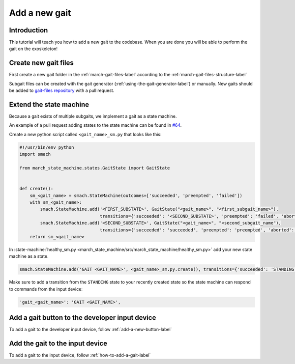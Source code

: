 Add a new gait
==============
.. inclusion-introduction-start

Introduction
^^^^^^^^^^^^
This tutorial will teach you how to add a new gait to the codebase.
When you are done you will be able to perform the gait on the exoskeleton!

.. inclusion-introduction-end

Create new gait files
^^^^^^^^^^^^^^^^^^^^^
First create a new gait folder in the :ref:`march-gait-files-label` according to the :ref:`march-gait-files-structure-label`

Subgait files can be created with the gait generator (:ref:`using-the-gait-generator-label`) or manually.
New gaits should be added to `gait-files repository <https://github.com/project-march/gait-files>`_ with a pull request.

Extend the state machine
^^^^^^^^^^^^^^^^^^^^^^^^
Because a gait exists of multiple subgaits, we implement a gait as a state machine.

An example of a pull request adding states to the state machine can be found in `#64 <https://github.com/project-march/state-machine/pull/64>`_.

Create a new python script called ``<gait_name>_sm.py`` that looks like this:

.. code::

  #!/usr/bin/env python
  import smach

  from march_state_machine.states.GaitState import GaitState


  def create():
      sm_<gait_name> = smach.StateMachine(outcomes=['succeeded', 'preempted', 'failed'])
      with sm_<gait_name>:
          smach.StateMachine.add('<FIRST_SUBSTATE>', GaitState("<gait_name>", "<first_subgait_name>"),
                                 transitions={'succeeded': '<SECOND_SUBSTATE>', 'preempted': 'failed', 'aborted': 'failed'})
          smach.StateMachine.add('<SECOND_SUBSTATE>', GaitState("<gait_name>", "<second_subgait_name"),
                                 transitions={'succeeded': 'succeeded', 'preempted': 'preempted', 'aborted': 'failed'})
      return sm_<gait_name>

In :state-machine:`healthy_sm.py <march_state_machine/src/march_state_machine/healthy_sm.py>` add your new state machine as a state.

.. code::

  smach.StateMachine.add('GAIT <GAIT_NAME>', <gait_name>_sm.py.create(), transitions={'succeeded': 'STANDING', 'preempted': 'failed', 'failed': 'UNKNOWN'})

Make sure to add a transition from the ``STANDING`` state to your recently created state so the state machine can respond to commands from the input device:

.. code::

  'gait_<gait_name>': 'GAIT <GAIT_NAME>',

Add a gait button to the developer input device
^^^^^^^^^^^^^^^^^^^^^^^^^^^^^^^^^^^^^^^^^^^^^^^
To add a gait to the developer input device, follow :ref:`add-a-new-button-label`

Add the gait to the input device
^^^^^^^^^^^^^^^^^^^^^^^^^^^^^^^^
To add a gait to the input device, follow :ref:`how-to-add-a-gait-label`

